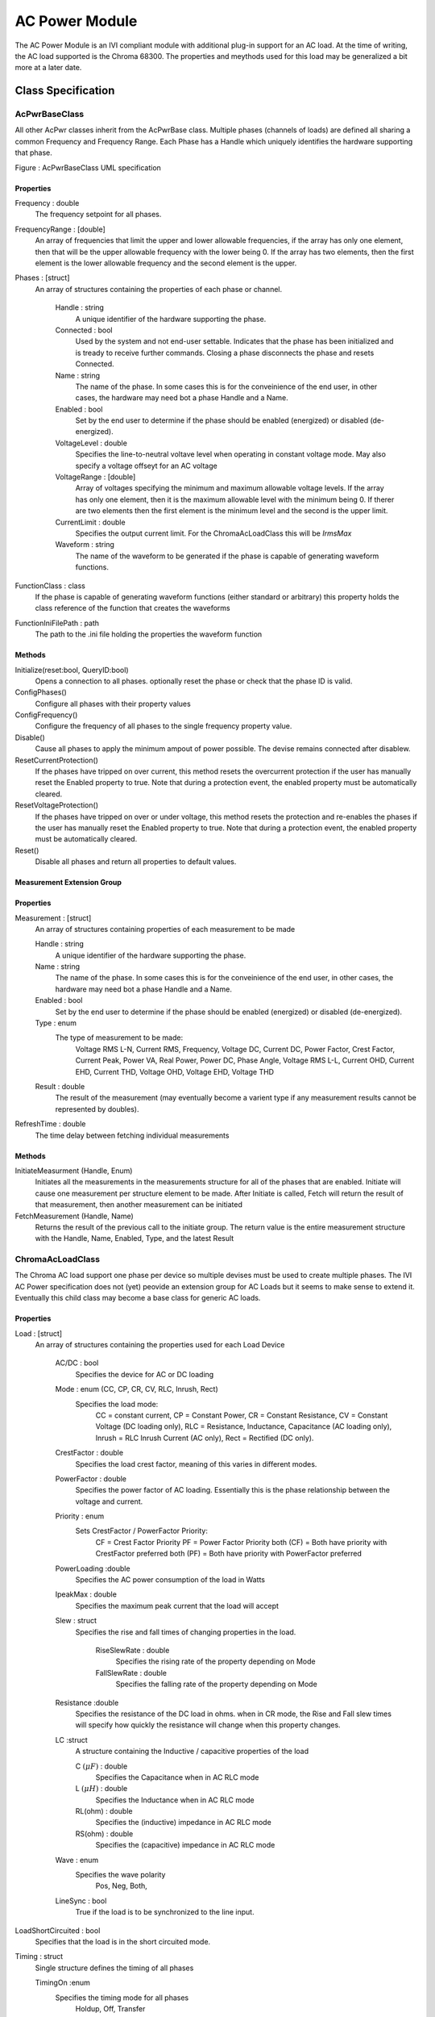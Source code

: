 ###############
AC Power Module
###############

The AC Power Module is an IVI compliant module with additional plug-in support for an AC load.  At the time of writing, the AC load supported is the Chroma 68300.  The properties and meythods used for this load may be generalized a bit more at a later date.

Class Specification
====================

AcPwrBaseClass
++++++++++++++

All other AcPwr classes inherit from the AcPwrBase class.  Multiple phases (channels of loads) are defined all sharing a common Frequency and Frequency Range.  Each Phase has a Handle which uniquely identifies the hardware supporting that phase.

|image0|

Figure \: AcPwrBaseClass UML specification

Properties
~~~~~~~~~~
Frequency \: double
 The frequency setpoint for all phases.
 
FrequencyRange \: [double] 
 An array of frequencies that limit the upper and lower allowable frequencies, if the array has only one element, then that will be the upper allowable frequency with the lower being 0.  If the array has two elements, then the first element is the lower allowable frequency and the second element is the upper.


Phases \: [struct]
 An array of structures containing the properties of each phase or channel.  

	Handle \: string
	  A unique identifier of the hardware supporting the phase.
	  
	Connected \: bool
	  Used by the system and not end-user settable.  Indicates that the phase has been initialized and is tready to receive further commands.  Closing a phase disconnects the phase and resets Connected.
  
	Name \: string
	 The name of the phase.  In some cases this is for the conveinience of the end user, in other cases, the hardware may need bot a phase Handle and a Name. 
	 
	Enabled \: bool
	  Set by the end user to determine if the phase should be enabled (energized) or disabled (de-energized).
	 
	VoltageLevel \: double
	 Specifies the line-to-neutral voltave level when operating in constant voltage mode.  May also specify a voltage offseyt for an AC voltage
	 
	VoltageRange \: [double]
	   Array of voltages specifying the minimum and maximum allowable voltage levels.  If the array has only one element, then it is the maximum allowable level with the minimum being 0.  If therer are two elements then the first element is the minimum level and the second is the upper limit.
	   
	CurrentLimit \: double
	  Specifies the output current limit.  For the ChromaAcLoadClass this will be *IrmsMax* 
	  
	Waveform \: string
	  The name of the waveform to be generated if the phase is capable of generating waveform functions.	
	  
FunctionClass \: class
  If the phase is capable of generating waveform functions (either standard or arbitrary) this property holds the class reference of the function that creates the waveforms
    
FunctionIniFilePath \: path
  The path to the .ini file holding the properties the waveform function

            	
Methods
~~~~~~~

Initialize(reset\:bool, QueryID\:bool)
  Opens a connection to all phases.  optionally reset the phase or check that the phase ID is valid.
  
ConfigPhases()
  Configure all phases with their property values
  
ConfigFrequency()
  Configure the frequency of all phases to the single frequency property value.
  
Disable()
   Cause all phases to apply the minimum ampout of power possible.  The devise remains connected after disablew.
   
ResetCurrentProtection()
   If the phases have tripped on over current, this method resets the overcurrent protection if the user has manually reset the Enabled property to true.  Note that during a protection event, the enabled property must be automatically cleared.
   
ResetVoltageProtection()
   If the phases have tripped on over or under voltage, this method resets the protection and re-enables the phases if the user has manually reset the Enabled property to true.  Note that during a protection event, the enabled property must be automatically cleared.
   
Reset()
    Disable all phases and return all properties to default values.
    
Measurement Extension Group    
~~~~~~~~~~~~~~~~~~~~~~~~~~~

Properties
~~~~~~~~~~

Measurement \: [struct]
	An array of structures containing properties of each measurement to be made
	
	Handle \: string
	  A unique identifier of the hardware supporting the phase.
	
	Name \: string
	 The name of the phase.  In some cases this is for the conveinience of the end user, in other cases, the hardware may need bot a phase Handle and a Name. 
	 
	Enabled \: bool
	  Set by the end user to determine if the phase should be enabled (energized) or disabled (de-energized).

	Type \: enum
	   The type of measurement to be made:
		Voltage RMS L-N,  
		Current RMS,
		Frequency,
		Voltage DC,
		Current DC,
		Power Factor,
		Crest Factor,
		Current Peak,
		Power VA,
		Real Power,
		Power DC,
		Phase Angle,
		Voltage RMS L-L,
		Current OHD,
		Current EHD,
		Current THD,
		Voltage OHD,
		Voltage EHD,
		Voltage THD
		
	Result \: double
	    The result of the measurement (may eventually become a varient type if any measurement results cannot be represented by doubles).	
		
RefreshTime \: double
   The time delay between fetching individual measurements

Methods
~~~~~~~
InitiateMeasurment (Handle, Enum)
	Initiates all the measurements in the measurements structure for all of the phases that are enabled. Initiate will cause one measurement per structure element to be made.  After Initiate is called, Fetch will return the result of that measurement, then another measurement can be initiated
	
FetchMeasurement (Handle, Name)
	Returns the result of the previous call to the initiate group.  The return value is the entire measurement structure with the Handle, Name, Enabled, Type, and the latest Result 

		
ChromaAcLoadClass
+++++++++++++++++

The Chroma AC load support one phase per device so multiple devises must be used to create multiple phases.  The IVI AC Power specification does not (yet) peovide an extension group for AC Loads but it seems to make sense to extend it.  Eventually this child class may become a base class for generic AC loads.

|image1|

Properties
~~~~~~~~~~
Load \: [struct]
  An array of structures containing the properties used for each Load Device
  
	AC/DC \: bool
	  Specifies the device for AC or DC loading
	  
	Mode \: enum (CC, CP, CR, CV, RLC, Inrush, Rect)
           Specifies the load mode:
		CC = constant current,
		CP = Constant Power,
		CR = Constant Resistance,
		CV = Constant Voltage (DC loading only),
		RLC = Resistance, Inductance, Capacitance (AC loading only),
		Inrush = RLC Inrush Current (AC only),
		Rect = Rectified (DC only).
		
	
	CrestFactor \: double
	   Specifies the load crest factor, meaning of this varies in different modes.
	   
        PowerFactor \: double
	   Specifies the power factor of AC loading.  Essentially this is the phase relationship between the voltage and current.
	   
	Priority \: enum
	    Sets CrestFactor / PowerFactor Priority:
		CF = Crest Factor Priority
		PF = Power Factor Priority
		both (CF) = Both have priority with CrestFactor preferred
		both (PF) = Both have priority with PowerFactor preferred
	
	PowerLoading :\ double
	    Specifies the AC power consumption of the load in Watts

	IpeakMax \: double
		Specifies the maximum peak current that the load will accept
			
	
	Slew \: struct
	    Specifies the rise and fall times of changing properties in the load.
	    
		RiseSlewRate \: double
			Specifies the rising rate of the property depending on Mode
			
		FallSlewRate \: double
			Specifies the falling rate of the property depending on Mode

			
	Resistance :\ double
		Specifies the resistance of the DC load in ohms.  when in CR mode, the Rise and Fall slew times will specify how quickly the resistance will change when this property changes.
		
	LC :\ struct
		A structure containing the Inductive / capacitive properties of the load
		
		C :math:`(\mu F)` \: double
			Specifies the Capacitance when in AC RLC mode
			
		L :math:`(\mu H)` \: double
			Specifies the Inductance when in AC RLC mode
			
		RL(ohm) \: double
			Specifies the (inductive) impedance in AC RLC mode
			
		RS(ohm) \: double
			Specifies the (capacitive) impedance in AC RLC mode
			
	Wave \: enum
		Specifies the wave polarity
			Pos,
			Neg,
			Both,
			
	LineSync \: bool
		True if the load is to be synchronized to the line input.

LoadShortCircuited \: bool
	Specifies that the load is in the short circuited mode.
	   
Timing \: struct
	Single structure defines the timing of all phases
	
	TimingOn :\ enum
		Specifies the timing mode for all phases 
			Holdup,
			Off,
			Transfer
	
	Hours \: uint32
		
	Minutes \: uint32
		
	Seconds \: double
		
	CutoffVoltage \: double
		
	   
Methods
~~~~~~~

ConfigLoads()
	Configures the load modes, current shape, and relative phase of current to voltage

ConfigCurrent()
	Configures the current properties of the loads.  In CC mode, the Rise and Fall Slew rates detetermine how fast the current changes when the properties are changed.
	
ConfigPower()
	Configures the systems power loading
	
ConfigVoltage()
	Sets the DC voltage when in CV mode.  Only in DC modes.
	
ConfigImpedance()
	Configures the loads impedance settings
	
ConfigureShortCircuited()
	Places the load into or returmns from short circuited mode
		


.. |image0| image:: images/AcPwr/image0.png
   :width: 3in

.. |image1| image:: images/AcPwr/image1.png
   :width: 3in
   
